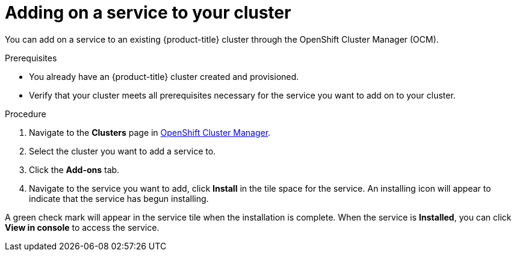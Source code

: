 
[id="proc-adding-service-existing_{context}"]

= Adding on a service to your cluster

[role="_abstract"]
You can add on a service to an existing {product-title} cluster through the OpenShift Cluster Manager (OCM).


.Prerequisites

- You already have an {product-title} cluster created and provisioned.
- Verify that your cluster meets all prerequisites necessary for the service you want to add on to your cluster.


.Procedure

. Navigate to the *Clusters* page in link:https://cloud.redhat.com/openshift/[OpenShift Cluster Manager].

. Select the cluster you want to add a service to.

. Click the *Add-ons* tab.

. Navigate to the service you want to add, click *Install* in the tile space for the service. An installing icon will appear to indicate that the service has begun installing.


A green check mark will appear in the service tile when the installation is complete. When the service is *Installed*, you can click *View in console* to access the service.
